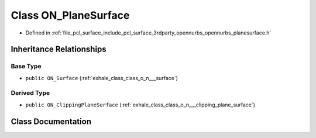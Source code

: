 .. _exhale_class_class_o_n___plane_surface:

Class ON_PlaneSurface
=====================

- Defined in :ref:`file_pcl_surface_include_pcl_surface_3rdparty_opennurbs_opennurbs_planesurface.h`


Inheritance Relationships
-------------------------

Base Type
*********

- ``public ON_Surface`` (:ref:`exhale_class_class_o_n___surface`)


Derived Type
************

- ``public ON_ClippingPlaneSurface`` (:ref:`exhale_class_class_o_n___clipping_plane_surface`)


Class Documentation
-------------------


.. doxygenclass:: ON_PlaneSurface
   :members:
   :protected-members:
   :undoc-members: